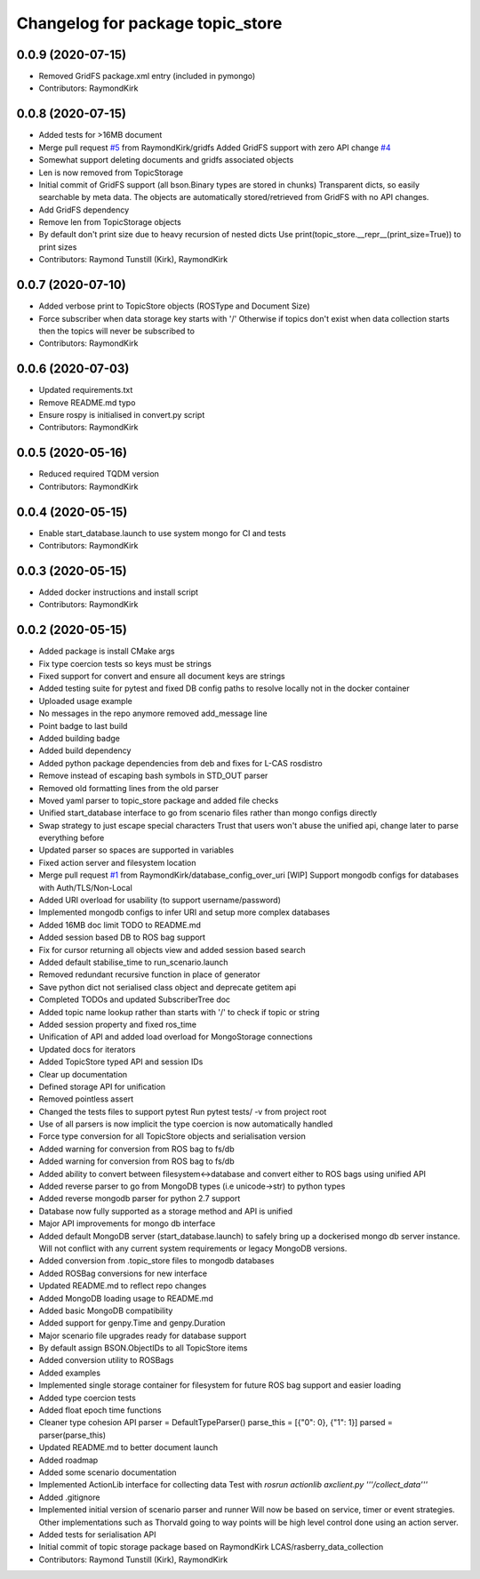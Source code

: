 ^^^^^^^^^^^^^^^^^^^^^^^^^^^^^^^^^
Changelog for package topic_store
^^^^^^^^^^^^^^^^^^^^^^^^^^^^^^^^^

0.0.9 (2020-07-15)
------------------
* Removed GridFS package.xml entry (included in pymongo)
* Contributors: RaymondKirk

0.0.8 (2020-07-15)
------------------
* Added tests for >16MB document
* Merge pull request `#5 <https://github.com/RaymondKirk/topic_store/issues/5>`_ from RaymondKirk/gridfs
  Added GridFS support with zero API change `#4 <https://github.com/RaymondKirk/topic_store/issues/4>`_
* Somewhat support deleting documents and gridfs associated objects
* Len is now removed from TopicStorage
* Initial commit of GridFS support (all bson.Binary types are stored in chunks)
  Transparent dicts, so easily searchable by meta data.
  The objects are automatically stored/retrieved from GridFS with no API changes.
* Add GridFS dependency
* Remove len from TopicStorage objects
* By default don't print size due to heavy recursion of nested dicts
  Use print(topic_store.__repr_\_(print_size=True)) to print sizes
* Contributors: Raymond Tunstill (Kirk), RaymondKirk

0.0.7 (2020-07-10)
------------------
* Added verbose print to TopicStore objects (ROSType and Document Size)
* Force subscriber when data storage key starts with '/'
  Otherwise if topics don't exist when data collection starts then the topics will never be subscribed to
* Contributors: RaymondKirk

0.0.6 (2020-07-03)
------------------
* Updated requirements.txt
* Remove README.md typo
* Ensure rospy is initialised in convert.py script
* Contributors: RaymondKirk

0.0.5 (2020-05-16)
------------------
* Reduced required TQDM version
* Contributors: RaymondKirk

0.0.4 (2020-05-15)
------------------
* Enable start_database.launch to use system mongo for CI and tests
* Contributors: RaymondKirk

0.0.3 (2020-05-15)
------------------
* Added docker instructions and install script
* Contributors: RaymondKirk

0.0.2 (2020-05-15)
------------------
* Added package is install CMake args
* Fix type coercion tests so keys must be strings
* Fixed support for convert and ensure all document keys are strings
* Added testing suite for pytest and fixed DB config paths to resolve locally not in the docker container
* Uploaded usage example
* No messages in the repo anymore removed add_message line
* Point badge to last build
* Added building badge
* Added build dependency
* Added python package dependencies from deb and fixes for L-CAS rosdistro
* Remove instead of escaping bash symbols in STD_OUT parser
* Removed old formatting lines from the old parser
* Moved yaml parser to topic_store package and added file checks
* Unified start_database interface to go from scenario files rather than mongo configs directly
* Swap strategy to just escape special characters
  Trust that users won't abuse the unified api, change later to parse everything before
* Updated parser so spaces are supported in variables
* Fixed action server and filesystem location
* Merge pull request `#1 <https://github.com/RaymondKirk/topic_store/issues/1>`_ from RaymondKirk/database_config_over_uri
  [WIP] Support mongodb configs for databases with Auth/TLS/Non-Local
* Added URI overload for usability (to support username/password)
* Implemented mongodb configs to infer URI and setup more complex databases
* Added 16MB doc limit TODO to README.md
* Added session based DB to ROS bag support
* Fix for cursor returning all objects view and added session based search
* Added default stabilise_time to run_scenario.launch
* Removed redundant recursive function in place of generator
* Save python dict not serialised class object and deprecate getitem api
* Completed TODOs and updated SubscriberTree doc
* Added topic name lookup rather than starts with '/' to check if topic or string
* Added session property and fixed ros_time
* Unification of API and added load overload for MongoStorage connections
* Updated docs for iterators
* Added TopicStore typed API and session IDs
* Clear up documentation
* Defined storage API for unification
* Removed pointless assert
* Changed the tests files to support pytest
  Run pytest tests/ -v from project root
* Use of all parsers is now implicit the type coercion is now automatically handled
* Force type conversion for all TopicStore objects and serialisation version
* Added warning for conversion from ROS bag to fs/db
* Added warning for conversion from ROS bag to fs/db
* Added ability to convert between filesystem<->database and convert either to ROS bags using unified API
* Added reverse parser to go from MongoDB types (i.e unicode->str) to python types
* Added reverse mongodb parser for python 2.7 support
* Database now fully supported as a storage method and API is unified
* Major API improvements for mongo db interface
* Added default MongoDB server (start_database.launch) to safely bring up a dockerised mongo db server instance.
  Will not conflict with any current system requirements or legacy MongoDB versions.
* Added conversion from .topic_store files to mongodb databases
* Added ROSBag conversions for new interface
* Updated README.md to reflect repo changes
* Added MongoDB loading usage to README.md
* Added basic MongoDB compatibility
* Added support for genpy.Time and genpy.Duration
* Major scenario file upgrades ready for database support
* By default assign BSON.ObjectIDs to all TopicStore items
* Added conversion utility to ROSBags
* Added examples
* Implemented single storage container for filesystem for future ROS bag support and easier loading
* Added type coercion tests
* Added float epoch time functions
* Cleaner type cohesion API
  parser = DefaultTypeParser()
  parse_this = [{"0": 0}, {"1": 1}]
  parsed = parser(parse_this)
* Updated README.md to better document launch
* Added roadmap
* Added some scenario documentation
* Implemented ActionLib interface for collecting data
  Test with `rosrun actionlib axclient.py '''/collect_data'''`
* Added .gitignore
* Implemented initial version of scenario parser and runner
  Will now be based on service, timer or event strategies. Other implementations such as Thorvald going to way points will be high level control done using an action server.
* Added tests for serialisation API
* Initial commit of topic storage package based on RaymondKirk LCAS/rasberry_data_collection
* Contributors: Raymond Tunstill (Kirk), RaymondKirk
